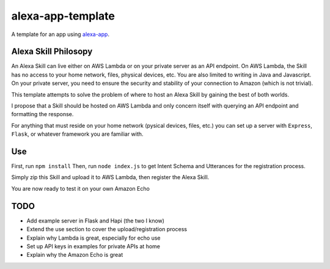 alexa-app-template
==============================

A template for an app using alexa-app_.

.. _alexa-app: https://github.com/matt-kruse/alexa-app

Alexa Skill Philosopy
--------------------
An Alexa Skill can live either on AWS Lambda or on your private server as an API endpoint.
On AWS Lambda, the Skill has no access to your home network, files, physical devices, etc. You are also limited to writing in Java and Javascript.
On your private server, you need to ensure the security and stability of your connection to Amazon (which is not trivial).

This template attempts to solve the problem of where to host an Alexa Skill by gaining the best of both worlds.

I propose that a Skill should be hosted on AWS Lambda and only concern itself with querying an API endpoint and formatting the response.

For anything that must reside on your home network (pysical devices, files, etc.) you can set up a server with ``Express``, ``Flask``, or whatever framework you are familiar with.

Use
---------------

First, run ``npm install``
Then, run ``node index.js`` to get Intent Schema and Utterances for the registration process.

Simply zip this Skill and upload it to AWS Lambda, then register the Alexa Skill.

You are now ready to test it on your own Amazon Echo



TODO
-----------

- Add example server in Flask and Hapi (the two I know)
- Extend the use section to cover the upload/registration process
- Explain why Lambda is great, especially for echo use
- Set up API keys in examples for private APIs at home
- Explain why the Amazon Echo is great
